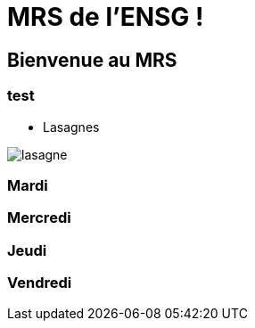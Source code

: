 = MRS de l'ENSG !

== Bienvenue au MRS

=== test 

- Lasagnes 

image::img/lasagne.jpeg[]

=== Mardi

=== Mercredi

=== Jeudi

=== Vendredi
